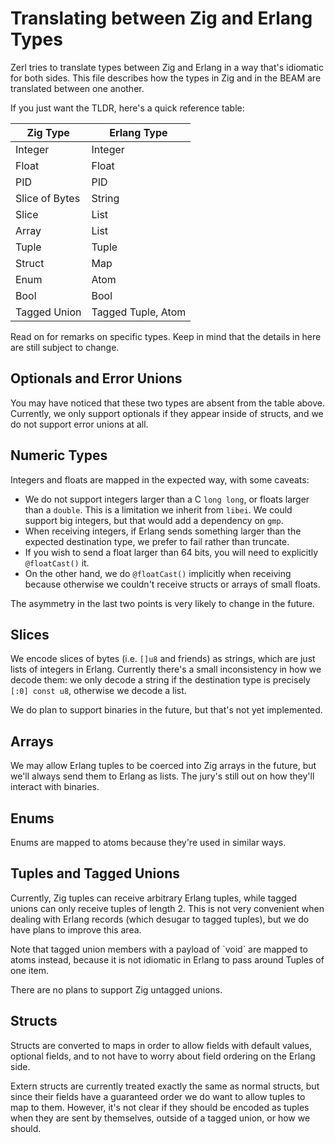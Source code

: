 * Translating between Zig and Erlang Types

Zerl tries to translate types between Zig and Erlang in a way that's idiomatic
for both sides. This file describes how the types in Zig and in the BEAM are
translated between one another.

If you just want the TLDR, here's a quick reference table:

| Zig Type       | Erlang Type        |
|----------------|--------------------|
| Integer        | Integer            |
| Float          | Float              |
| PID            | PID                |
| Slice of Bytes | String             |
| Slice          | List               |
| Array          | List               |
| Tuple          | Tuple              |
| Struct         | Map                |
| Enum           | Atom               |
| Bool           | Bool               |
| Tagged Union   | Tagged Tuple, Atom |

Read on for remarks on specific types. Keep in mind that the details in here
are still subject to change.

** Optionals and Error Unions

You may have noticed that these two types are absent from the table above.
Currently, we only support optionals if they appear inside of structs, and
we do not support error unions at all.

** Numeric Types

Integers and floats are mapped in the expected way, with some caveats:

- We do not support integers larger than a C ~long long~, or floats larger
    than a ~double~. This is a limitation we inherit from ~libei~. We could
    support big integers, but that would add a dependency on ~gmp~.
- When receiving integers, if Erlang sends something larger than the
    expected destination type, we prefer to fail rather than truncate.
- If you wish to send a float larger than 64 bits, you will need to explicitly
    ~@floatCast()~ it.
- On the other hand, we do ~@floatCast()~ implicitly when receiving because
    otherwise we couldn't receive structs or arrays of small floats.

The asymmetry in the last two points is very likely to change in the future.

** Slices

We encode slices of bytes (i.e. ~[]u8~ and friends) as strings, which are just
lists of integers in Erlang. Currently there's a small inconsistency in how we
decode them: we only decode a string if the destination type is precisely
~[:0] const u8~, otherwise we decode a list.

We do plan to support binaries in the future, but that's not yet implemented.

** Arrays

We may allow Erlang tuples to be coerced into Zig arrays in the future, but
we'll always send them to Erlang as lists. The jury's still out on how they'll
interact with binaries.

** Enums

Enums are mapped to atoms because they're used in similar ways.

** Tuples and Tagged Unions

Currently, Zig tuples can receive arbitrary Erlang tuples, while tagged unions
can only receive tuples of length 2. This is not very convenient when dealing
with Erlang records (which desugar to tagged tuples), but we do have plans to
improve this area.

Note that tagged union members with a payload of `void` are mapped to atoms
instead, because it is not idiomatic in Erlang to pass around Tuples of one item.

There are no plans to support Zig untagged unions.

** Structs

Structs are converted to maps in order to allow fields with default values,
optional fields, and to not have to worry about field ordering on the Erlang
side.

Extern structs are currently treated exactly the same as normal structs, but
since their fields have a guaranteed order we do want to allow tuples to map
to them. However, it's not clear if they should be encoded as tuples when
they are sent by themselves, outside of a tagged union, or how we should.
